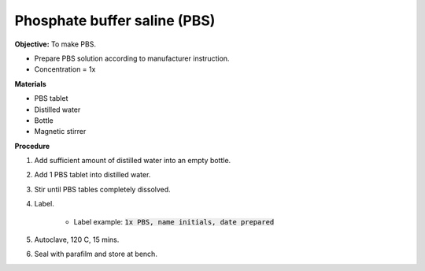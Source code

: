 .. _pbs:

Phosphate buffer saline (PBS)
=============================

**Objective:** To make PBS. 

* Prepare PBS solution according to manufacturer instruction. 
* Concentration = 1x

**Materials**

* PBS tablet 
* Distilled water 
* Bottle
* Magnetic stirrer

**Procedure**

#. Add sufficient amount of distilled water into an empty bottle. 
#. Add 1 PBS tablet into distilled water.
#. Stir until PBS tables completely dissolved. 
#. Label. 

    * Label example: :code:`1x PBS, name initials, date prepared`

#. Autoclave, 120 C, 15 mins. 
#. Seal with parafilm and store at bench.